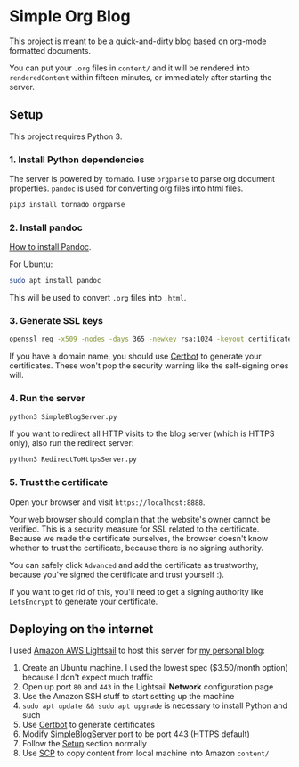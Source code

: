* Simple Org Blog

This project is meant to be a quick-and-dirty blog based on org-mode formatted documents.

You can put your ~.org~ files in ~content/~ and it will be rendered into ~renderedContent~ within fifteen minutes, or immediately after starting the server.

** Setup
<<Setup>>

This project requires Python 3.

*** 1. Install Python dependencies
The server is powered by ~tornado~. I use ~orgparse~ to parse org document properties. ~pandoc~ is used for converting org files into html files.

#+BEGIN_SRC sh
  pip3 install tornado orgparse
#+END_SRC

*** 2. Install pandoc
[[https://pandoc.org/installing.html][How to install Pandoc]]. 

For Ubuntu:
#+BEGIN_SRC sh
  sudo apt install pandoc
#+END_SRC

This will be used to convert ~.org~ files into ~.html~.
*** 3. Generate SSL keys

#+BEGIN_SRC sh
  openssl req -x509 -nodes -days 365 -newkey rsa:1024 -keyout certificates/server_jupyter_based.crt.key -out certificates/server_jupyter_based.crt.pem
#+END_SRC

If you have a domain name, you should use [[https://certbot.eff.org/][Certbot]] to generate your certificates. These won't pop the security warning like the self-signing ones will.

*** 4. Run the server

#+BEGIN_SRC sh
python3 SimpleBlogServer.py 
#+END_SRC

If you want to redirect all HTTP visits to the blog server (which is HTTPS only), also run the redirect server:

#+BEGIN_SRC sh
python3 RedirectToHttpsServer.py 
#+END_SRC
*** 5. Trust the certificate

Open your browser and visit ~https://localhost:8888~. 

Your web browser should complain that the website's owner cannot be verified. This is a security measure for SSL related to the certificate. Because we made the certificate ourselves, the browser doesn't know whether to trust the certificate, because there is no signing authority. 

You can safely click ~Advanced~ and add the certificate as trustworthy, because you've signed the certificate and trust yourself :).

If you want to get rid of this, you'll need to get a signing authority like ~LetsEncrypt~ to generate your certificate.
** Deploying on the internet
I used [[https://lightsail.aws.amazon.com][Amazon AWS Lightsail]] to host this server for [[https://macoy.me][my personal blog]]:

1. Create an Ubuntu machine. I used the lowest spec ($3.50/month option) because I don't expect much traffic
2. Open up port ~80~ and ~443~ in the Lightsail *Network* configuration page
3. Use the Amazon SSH stuff to start setting up the machine
4. ~sudo apt update && sudo apt upgrade~ is necessary to install Python and such
5. Use [[https://certbot.eff.org/][Certbot]] to generate certificates
6. Modify [[file:SimpleBlogServer.py::80][SimpleBlogServer port]] to be port 443 (HTTPS default)
7. Follow the [[Setup]] section normally
8. Use [[https://docs.aws.amazon.com/AWSEC2/latest/UserGuide/AccessingInstancesLinux.html][SCP]] to copy content from local machine into Amazon ~content/~
